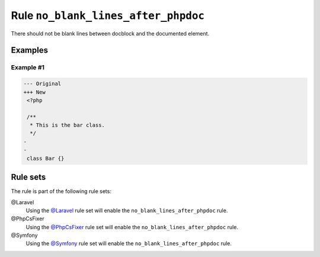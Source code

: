 ====================================
Rule ``no_blank_lines_after_phpdoc``
====================================

There should not be blank lines between docblock and the documented element.

Examples
--------

Example #1
~~~~~~~~~~

.. code-block:: diff

   --- Original
   +++ New
    <?php

    /**
     * This is the bar class.
     */
   -
   -
    class Bar {}

Rule sets
---------

The rule is part of the following rule sets:

@Laravel
  Using the `@Laravel <./../../ruleSets/Laravel.rst>`_ rule set will enable the ``no_blank_lines_after_phpdoc`` rule.

@PhpCsFixer
  Using the `@PhpCsFixer <./../../ruleSets/PhpCsFixer.rst>`_ rule set will enable the ``no_blank_lines_after_phpdoc`` rule.

@Symfony
  Using the `@Symfony <./../../ruleSets/Symfony.rst>`_ rule set will enable the ``no_blank_lines_after_phpdoc`` rule.
